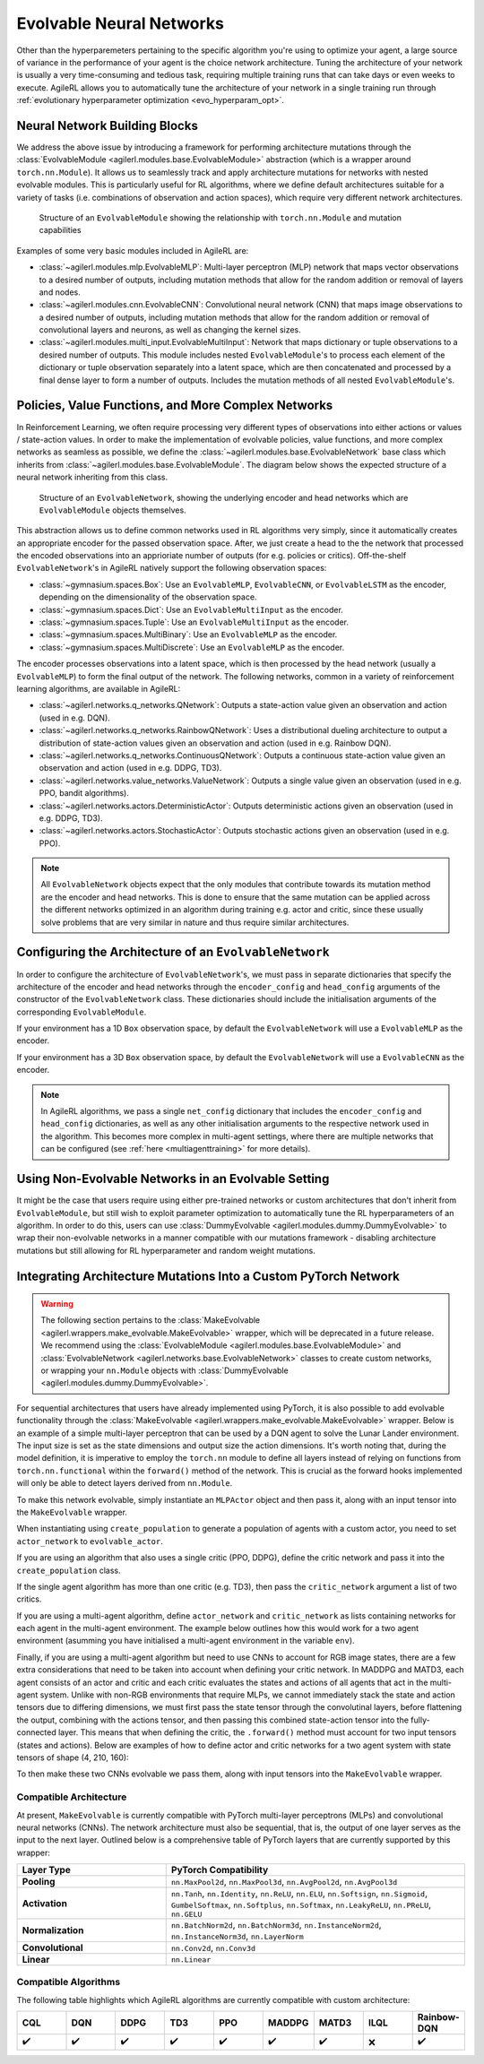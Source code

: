 .. _evolvable_networks:

Evolvable Neural Networks
-------------------------

Other than the hyperparemeters pertaining to the specific algorithm you're using to optimize your agent, a large source of variance in
the performance of your agent is the choice network architecture. Tuning the architecture of your network is usually a very time-consuming and tedious task,
requiring multiple training runs that can take days or even weeks to execute. AgileRL allows you to automatically tune the architecture of your network in
a single training run through :ref:`evolutionary hyperparameter optimization <evo_hyperparam_opt>`.


Neural Network Building Blocks
~~~~~~~~~~~~~~~~~~~~~~~~~~~~~~

We address the above issue by introducing a framework for performing architecture mutations through the :class:`EvolvableModule <agilerl.modules.base.EvolvableModule>`
abstraction (which is a wrapper around ``torch.nn.Module``). It allows us to seamlessly track and apply architecture mutations for networks with nested evolvable modules.
This is particularly useful for RL algorithms, where we define default architectures suitable for a variety of tasks (i.e. combinations of observation and action spaces),
which require very different network architectures.

.. figure:: ../_static/module.png
   :alt: EvolvableModule Structure
   :width: 90%

   Structure of an ``EvolvableModule`` showing the relationship with ``torch.nn.Module`` and mutation capabilities

Examples of some very basic modules included in AgileRL are:

- :class:`~agilerl.modules.mlp.EvolvableMLP`: Multi-layer perceptron (MLP) network that maps vector observations to a desired number of outputs, including mutation methods that allow for the random addition or removal of layers and nodes.

- :class:`~agilerl.modules.cnn.EvolvableCNN`: Convolutional neural network (CNN) that maps image observations to a desired number of outputs, including mutation methods that allow for the random addition or removal of convolutional layers and neurons, as well as changing the kernel sizes.

- :class:`~agilerl.modules.multi_input.EvolvableMultiInput`: Network that maps dictionary or tuple observations to a desired number of outputs. This module includes nested ``EvolvableModule``'s to process each element of the dictionary or tuple observation separately into a latent space, which are then concatenated and processed by a final dense layer to form a number of outputs. Includes the mutation methods of all nested ``EvolvableModule``'s.

Policies, Value Functions, and More Complex Networks
~~~~~~~~~~~~~~~~~~~~~~~~~~~~~~~~~~~~~~~~~~~~~~~~~~~~

In Reinforcement Learning, we often require processing very different types of observations into either actions or values / state-action values.
In order to make the implementation of evolvable policies, value functions, and more complex networks as seamless as possible, we define the :class:`~agilerl.modules.base.EvolvableNetwork`
base class which inherits from :class:`~agilerl.modules.base.EvolvableModule`. The diagram below shows the expected structure of a neural network inheriting from this class.

.. figure:: ../_static/network.png
   :alt: EvolvableNetwork Structure
   :width: 90%

   Structure of an ``EvolvableNetwork``, showing the underlying encoder and head networks which are ``EvolvableModule`` objects themselves.

This abstraction allows us to define common networks used in RL algorithms very simply, since it automatically creates an appropriate encoder for the passed observation space. After,
we just create a head to the the network that processed the encoded observations into an apprioriate number of outputs (for e.g. policies or critics). Off-the-shelf ``EvolvableNetwork``'s
in AgileRL natively support the following observation spaces:

- :class:`~gymnasium.spaces.Box`: Use an ``EvolvableMLP``, ``EvolvableCNN``, or ``EvolvableLSTM`` as the encoder, depending on the dimensionality of the observation space.
- :class:`~gymnasium.spaces.Dict`: Use an ``EvolvableMultiInput`` as the encoder.
- :class:`~gymnasium.spaces.Tuple`: Use an ``EvolvableMultiInput`` as the encoder.
- :class:`~gymnasium.spaces.MultiBinary`: Use an ``EvolvableMLP`` as the encoder.
- :class:`~gymnasium.spaces.MultiDiscrete`: Use an ``EvolvableMLP`` as the encoder.

The encoder processes observations into a latent space, which is then processed by the head network (usually a ``EvolvableMLP``) to form the final output of the network. The
following networks, common in a variety of reinforcement learning algorithms, are available in AgileRL:

- :class:`~agilerl.networks.q_networks.QNetwork`: Outputs a state-action value given an observation and action (used in e.g. DQN).
- :class:`~agilerl.networks.q_networks.RainbowQNetwork`: Uses a distributional dueling architecture to output a distribution of state-action values given an observation and action (used in e.g. Rainbow DQN).
- :class:`~agilerl.networks.q_networks.ContinuousQNetwork`: Outputs a continuous state-action value given an observation and action (used in e.g. DDPG, TD3).
- :class:`~agilerl.networks.value_networks.ValueNetwork`: Outputs a single value given an observation (used in e.g. PPO, bandit algorithms).
- :class:`~agilerl.networks.actors.DeterministicActor`: Outputs deterministic actions given an observation (used in e.g. DDPG, TD3).
- :class:`~agilerl.networks.actors.StochasticActor`: Outputs stochastic actions given an observation (used in e.g. PPO).

.. note::
    All ``EvolvableNetwork`` objects expect that the only modules that contribute towards its mutation method are the encoder and head networks. This is
    done to ensure that the same mutation can be applied across the different networks optimized in an algorithm during training e.g. actor and critic, since
    these usually solve problems that are very similar in nature and thus require similar architectures.


Configuring the Architecture of an ``EvolvableNetwork``
~~~~~~~~~~~~~~~~~~~~~~~~~~~~~~~~~~~~~~~~~~~~~~~~~~~~~

In order to configure the architecture of ``EvolvableNetwork``'s, we must pass in separate dictionaries that specify the architecture of the encoder and head networks through
the ``encoder_config`` and ``head_config`` arguments of the constructor of the ``EvolvableNetwork`` class. These dictionaries should include the initialisation arguments of the
corresponding ``EvolvableModule``.


If your environment has a 1D ``Box`` observation space, by default the ``EvolvableNetwork`` will use a ``EvolvableMLP`` as the encoder.

.. collapse:: Example MLP Network Configuration

  .. code-block:: python

      from gymnasium.spaces import Box, Discrete

      from agilerl.networks.q_networks import QNetwork

      encoder_config = {
          "hidden_size": [64, 64] # Two layers of 64 nodes each
          "min_mlp_nodes": 16 # minimum number of nodes in the MLP when mutating
          "max_mlp_nodes": 128 # maximum number of nodes in the MLP when mutating
      }

      head_config = {
          "hidden_size": [64, 64] # Two layers of 64 nodes each
          "min_mlp_nodes": 16, # minimum number of nodes in the MLP when mutating
          "max_mlp_nodes": 128, # maximum number of nodes in the MLP when mutating
      }

      observation_space = Box(low=-100, high=100, shape=(10,))
      action_space = Discrete(2)

      network = QNetwork(
          observation_space,
          action_space,
          encoder_config=encoder_config,
          head_config=head_config,
          latent_dim=32, # Dimension of the latent space representation
          min_latent_dim=8, # Minimum dimension of the latent space representation
          max_latent_dim=128, # Maximum dimension of the latent space representation
      )

If your environment has a 3D ``Box`` observation space, by default the ``EvolvableNetwork`` will use a ``EvolvableCNN`` as the encoder.

.. collapse:: Example CNN Network Configuration

  .. code-block:: python

      from gymnasium.spaces import Box, Discrete

      from agilerl.networks.q_networks import StochasticActor

      encoder_config = {
          "channel_size": [32, 64, 128], # Three convolutional layers with 32, 64, and 128 channels respectively
          "kernel_size": [8, 4, 3], # The kernel sizes of the convolutional layers
          "stride_size": [4, 2, 1], # The stride sizes of the convolutional layers
          "min_channel_size": 16, # minimum number of channels in the CNN when mutating
          "max_channel_size": 256, # maximum number of channels in the CNN when mutating
      }

      head_config = {
          "hidden_size": [64, 64] # Two layers of 64 nodes each
          "min_mlp_nodes": 16, # minimum number of nodes in the MLP when mutating
          "max_mlp_nodes": 128, # maximum number of nodes in the MLP when mutating
      }

      observation_space = Box(low=-100, high=100, shape=(10, 10, 10))
      action_space = Discrete(2)

      network = StochasticActor(
          observation_space,
          action_space,
          encoder_config=encoder_config,
          head_config=head_config,
          latent_dim=32, # Dimension of the latent space representation
          min_latent_dim=8, # Minimum dimension of the latent space representation
          max_latent_dim=128, # Maximum dimension of the latent space representation
      )



.. note::
    In AgileRL algorithms, we pass a single ``net_config`` dictionary that includes the ``encoder_config`` and ``head_config`` dictionaries, as well as
    any other initialisation arguments to the respective network used in the algorithm. This becomes more complex in multi-agent settings, where there are
    multiple networks that can be configured (see :ref:`here <multiagenttraining>` for more details).


Using Non-Evolvable Networks in an Evolvable Setting
~~~~~~~~~~~~~~~~~~~~~~~~~~~~~~~~~~~~~~~~~~~~~~~~~~~~

It might be the case that users require using either pre-trained networks or custom architectures that don't inherit from ``EvolvableModule``, but still wish
to exploit parameter optimization to automatically tune the RL hyperparameters of an algorithm. In order to do this, users can use :class:`DummyEvolvable <agilerl.modules.dummy.DummyEvolvable>`
to wrap their non-evolvable networks in a manner compatible with our mutations framework - disabling architecture mutations but still allowing for RL hyperparameter and random weight mutations.

.. collapse:: Example

  .. code-block:: python

      import torch
      import torch.nn as nn

      from sgilerl.algorithms import DQN
      from agilerl.modules.dummy import DummyEvolvable

      class BasicNetActorDQN(nn.Module):
        def __init__(self, input_size, hidden_sizes, output_size):
            super().__init__()
            layers = []

            # Add input layer
            layers.append(nn.Linear(input_size, hidden_sizes[0]))
            layers.append(nn.ReLU())  # Activation function

            # Add hidden layers
            for i in range(len(hidden_sizes) - 1):
                layers.append(nn.Linear(hidden_sizes[i], hidden_sizes[i + 1]))
                layers.append(nn.ReLU())  # Activation function

            # Add output layer with a sigmoid activation
            layers.append(nn.Linear(hidden_sizes[-1], output_size))

            # Combine all layers into a sequential model
            self.model = nn.Sequential(*layers)

        def forward(self, x):
            return self.model(x)

      device = torch.device("cuda" if torch.cuda.is_available() else "cpu")
      actor_kwargs = {
          "input_size": 4,  # Input size
          "hidden_sizes": [64, 64],  # Hidden layer sizes
          "output_size": 2  # Output size
      }

      actor = DummyEvolvable(BasicNetActor, actor_kwargs, device=device)

      # Use the actor in an algorithm
      observation_space = ...
      action_space = ...
      population = DQN.population(
          size=4,
          observation_space=observation_space,
          action_space=action_space
          actor_network=actor
          )


Integrating Architecture Mutations Into a Custom PyTorch Network
~~~~~~~~~~~~~~~~~~~~~~~~~~~~~~~~~~~~~~~~~~~~~~~~~~~~~~~~~~~~~~~

.. warning::
  The following section pertains to the :class:`MakeEvolvable <agilerl.wrappers.make_evolvable.MakeEvolvable>` wrapper, which will be deprecated in a
  future release. We recommend using the :class:`EvolvableModule <agilerl.modules.base.EvolvableModule>` and :class:`EvolvableNetwork <agilerl.networks.base.EvolvableNetwork>`
  classes to create custom networks, or wrapping your ``nn.Module`` objects with :class:`DummyEvolvable <agilerl.modules.dummy.DummyEvolvable>`.

For sequential architectures that users have already implemented using PyTorch, it is also possible to add
evolvable functionality through the :class:`MakeEvolvable <agilerl.wrappers.make_evolvable.MakeEvolvable>` wrapper. Below is an example of a simple multi-layer
perceptron that can be used by a DQN agent to solve the Lunar Lander environment. The input size is set as the state dimensions and output size the action dimensions.
It's worth noting that, during the model definition, it is imperative to employ the ``torch.nn`` module to define all layers instead of relying on functions from
``torch.nn.functional`` within the ``forward()`` method of the network. This is crucial as the forward hooks implemented will only be able to detect layers derived from ``nn.Module``.

.. collapse:: Example PyTorch Network
  :open:

  .. code-block:: python

      import torch.nn as nn
      import torch

      class MLPActor(nn.Module):
          def __init__(self, input_size, output_size):
              super(MLPActor, self).__init__()

              self.linear_layer_1 = nn.Linear(input_size, 64)
              self.linear_layer_2 = nn.Linear(64, output_size)
              self.relu = nn.ReLU()

          def forward(self, x):
              x = self.relu(self.linear_layer_1(x))
              x = self.linear_layer_2(x)
              return x


To make this network evolvable, simply instantiate an ``MLPActor`` object and then pass it, along with an input tensor into
the ``MakeEvolvable`` wrapper.

.. collapse:: Making it Evolvable
  :open:

  .. code-block:: python

      from agilerl.wrappers.make_evolvable import MakeEvolvable

      observation_space = env.single_observation_space
      action_space = env.single_action_space

      actor = MLPActor(observation_space.shape[0], action_space.n)
      evolvable_actor = MakeEvolvable(
        actor,
        input_tensor=torch.randn(observation_space.shape[0]),
        device=device
      )

When instantiating using ``create_population`` to generate a population of agents with a custom actor,
you need to set ``actor_network`` to ``evolvable_actor``.

.. collapse:: Using it in a Population
  :open:

  .. code-block:: python

    pop = create_population(
            algo="DQN",                                  # Algorithm
            observation_space=observation_space,         # Observation space
            action_space=action_space,                   # Action space
            actor_network=evolvable_actor,               # Custom evolvable actor
            INIT_HP=INIT_HP,                             # Initial hyperparameters
            population_size=INIT_HP["POPULATION_SIZE"],  # Population size
            device=device
          )

If you are using an algorithm that also uses a single critic (PPO, DDPG), define the critic network and pass it into the
``create_population`` class.

.. collapse:: Using it in a Population with a Single Critic
  :open:

  .. code-block:: python

    pop = create_population(
            algo="PPO",                                  # Algorithm
            observation_space=observation_space,         # Observation space
            action_space=action_space,                   # Action space
            actor_network=evolvable_actor,               # Custom evolvable actor
            critic_network=evolvable_critic,             # Custom evolvable critic
            INIT_HP=INIT_HP,                             # Initial hyperparameters
            population_size=INIT_HP["POPULATION_SIZE"],  # Population size
            device=device
          )

If the single agent algorithm has more than one critic (e.g. TD3), then pass the ``critic_network`` argument a list of two critics.

.. collapse:: Using it in a Population with Multiple Critics
  :open:
  .. code-block:: python

    pop = create_population(
            algo="TD3",                                           # Algorithm
            observation_space=observation_space,                      # Observation space
            action_space=action_space,                                # Action space
            actor_network=evolvable_actor,                            # Custom evolvable actor
            critic_network=[evolvable_critic_1, evolvable_critic_2],  # Custom evolvable critic
            INIT_HP=INIT_HP,                                          # Initial hyperparameters
            population_size=INIT_HP["POPULATION_SIZE"],               # Population size
            device=device
          )


If you are using a multi-agent algorithm, define ``actor_network`` and ``critic_network`` as lists containing networks for each agent in the
multi-agent environment. The example below outlines how this would work for a two agent environment (asumming you have initialised a multi-agent
environment in the variable ``env``).

.. collapse:: Example
  :open:
  .. code-block:: python

    # For MADDPG
    evolvable_actors = [actor_network_1, actor_network_2]
    evolvable_critics = [critic_network_1, critic_network_2]

    # For MATD3, "critics" will be a list of 2 lists as MATD3 uses one more critic than MADDPG
    evolvable_actors = [actor_network_1, actor_network_2]
    evolvable_critics = [[critic_1_network_1, critic_1_network_2],
                         [critic_2_network_1, critic_2_network_2]]

    # Instantiate the populations as follows
    observation_spaces = [env.single_observation_space(agent) for agent in env.agents]
    action_spaces = [env.single_action_space(agent) for agent in env.agents]
    pop = create_population(
            algo="MADDPG",                                # Algorithm
            observation_space=observation_spaces,         # Observation space
            action_space=action_spaces,                   # Action space
            actor_network=evolvable_actors,               # Custom evolvable actor
            critic_network=evolvable_critics,             # Custom evolvable critic
            INIT_HP=INIT_HP,                              # Initial hyperparameters
            population_size=INIT_HP["POPULATION_SIZE"],   # Population size
            device=device
          )

Finally, if you are using a multi-agent algorithm but need to use CNNs to account for RGB image states, there are a few extra considerations
that need to be taken into account when defining your critic network. In MADDPG and MATD3, each agent consists of an actor and critic and each
critic evaluates the states and actions of all agents that act in the multi-agent system. Unlike with non-RGB environments that require MLPs, we cannot
immediately stack the state and action tensors due to differing dimensions, we must first pass the state tensor through the convolutinal layers,
before flattening the output, combining with the actions tensor, and then passing this combined state-action tensor into the fully-connected layer.
This means that when defining the critic, the ``.forward()`` method must account for two input tensors (states and actions). Below are examples of
how to define actor and critic networks for a two agent system with state tensors of shape (4, 210, 160):

.. collapse:: Example CNN Networks

  .. code-block:: python

  from agilerl.networks.custom_activation import GumbelSoftmax

  class MultiAgentCNNActor(nn.Module):
    def __init__(self):
    super().__init__()
      self.conv1 = nn.Conv3d(
         in_channels=4, out_channels=16, kernel_size=(1, 3, 3), stride=4
      )
      self.conv2 = nn.Conv3d(
            in_channels=16, out_channels=32, kernel_size=(1, 3, 3), stride=2
      )
      # Define the max-pooling layers
      self.pool = nn.MaxPool2d(kernel_size=2, stride=2)

      # Define fully connected layers
      self.fc1 = nn.Linear(15200, 256)
      self.fc2 = nn.Linear(256, 2)

      # Define activation function
      self.relu = nn.ReLU()

      # Define output activation
      self.output_activation = GumbelSoftmax()

    def forward(self, state_tensor):
        # Forward pass through convolutional layers
        x = self.relu(self.conv1(state_tensor))
        x = self.relu(self.conv2(x))

        # Flatten the output for the fully connected layers
        x = x.view(x.size(0), -1)

        # Forward pass through fully connected layers
        x = self.relu(self.fc1(x))
        x = self.output_activation(self.fc2(x))

        return x


  class MultiAgentCNNCritic(nn.Module):
    def __init__(self):
        super().__init__()

        # Define the convolutional layers
        self.conv1 = nn.Conv3d(
            in_channels=4, out_channels=16, kernel_size=(2, 3, 3), stride=4
        )
        self.conv2 = nn.Conv3d(
            in_channels=16, out_channels=32, kernel_size=(1, 3, 3), stride=2
        )

        # Define the max-pooling layers
        self.pool = nn.MaxPool2d(kernel_size=2, stride=2)

        # Define fully connected layers
        self.fc1 = nn.Linear(15208, 256)
        self.fc2 = nn.Linear(256, 2)

        # Define activation function
        self.relu = nn.ReLU()


    def forward(self, state_tensor, action_tensor):
        # Forward pass through convolutional layers
        x = self.relu(self.conv1(state_tensor))
        x = self.relu(self.conv2(x))

        # Flatten the output for the fully connected layers
        x = x.view(x.size(0), -1)
        x = torch.cat([x, action_tensor], dim=1)

        # Forward pass through fully connected layers
        x = self.relu(self.fc1(x))
        x = self.fc2(x)

        return x

To then make these two CNNs evolvable we pass them, along with input tensors into the ``MakeEvolvable`` wrapper.

.. collapse:: Example

  .. code-block:: python

  actor = MultiAgentCNNActor()
  evolvable_actor = MakeEvolvable(network=actor,
                                  input_tensor=torch.randn(1, 4, 1, 210, 160), # (B, C_in, D, H, W) D = 1 as actors are decentralised
                                  device=device)
  critic = MultiAgentCNNCritic()
  evolvable_critic = MakeEvolvable(network=critic,
                                   input_tensor=torch.randn(1, 4, 2, 210, 160), # (B, C_in, D, H, W)),
                                                                                #  D = 2 as critics are centralised and  so we evaluate both agents
                                   secondary_input_tensor=torch.randn(1,8), # Assuming 2 agents each with action dimensions of 4
                                   device=device)


.. _comparch:

Compatible Architecture
^^^^^^^^^^^^^^^^^^^^^^^

At present, ``MakeEvolvable`` is currently compatible with PyTorch multi-layer perceptrons (MLPs) and convolutional neural networks (CNNs). The
network architecture must also be sequential, that is, the output of one layer serves as the input to the next layer. Outlined below is a comprehensive
table of PyTorch layers that are currently supported by this wrapper:


.. list-table::
   :widths: 25, 50
   :header-rows: 1
   :align: left

   * - **Layer Type**
     - **PyTorch Compatibility**
   * - **Pooling**
     - ``nn.MaxPool2d``, ``nn.MaxPool3d``, ``nn.AvgPool2d``, ``nn.AvgPool3d``
   * - **Activation**
     - ``nn.Tanh``, ``nn.Identity``, ``nn.ReLU``, ``nn.ELU``, ``nn.Softsign``, ``nn.Sigmoid``, ``GumbelSoftmax``,
       ``nn.Softplus``, ``nn.Softmax``, ``nn.LeakyReLU``, ``nn.PReLU``, ``nn.GELU``
   * - **Normalization**
     - ``nn.BatchNorm2d``, ``nn.BatchNorm3d``, ``nn.InstanceNorm2d``, ``nn.InstanceNorm3d``, ``nn.LayerNorm``
   * - **Convolutional**
     - ``nn.Conv2d``, ``nn.Conv3d``
   * - **Linear**
     - ``nn.Linear``

.. _compalgos:

Compatible Algorithms
^^^^^^^^^^^^^^^^^^^^^

The following table highlights which AgileRL algorithms are currently compatible with custom architecture:

.. list-table::
   :widths: 5, 5, 5, 5, 5, 5, 5, 5, 5
   :header-rows: 1

   * - CQL
     - DQN
     - DDPG
     - TD3
     - PPO
     - MADDPG
     - MATD3
     - ILQL
     - Rainbow-DQN
   * - ✔️
     - ✔️
     - ✔️
     - ✔️
     - ✔️
     - ✔️
     - ✔️
     - ❌
     - ✔️
